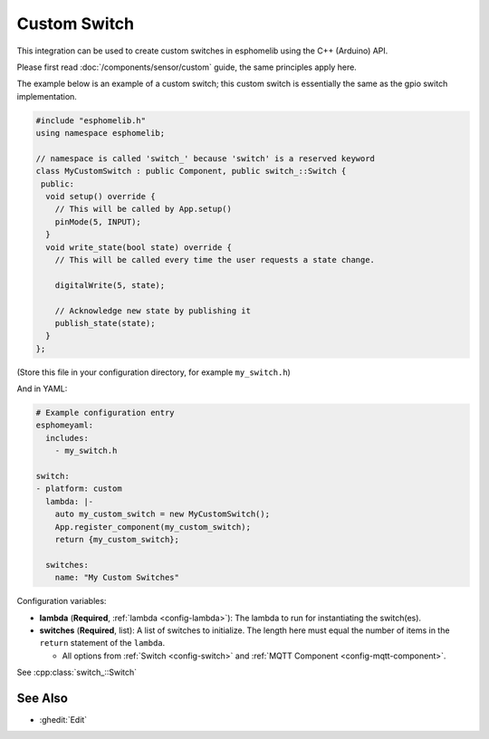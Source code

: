 Custom Switch
=============

This integration can be used to create custom switches in esphomelib
using the C++ (Arduino) API.

Please first read :doc:`/components/sensor/custom` guide,
the same principles apply here.

The example below is an example of a custom switch; this custom switch is essentially the
same as the gpio switch implementation.

.. code-block:: cpp

    #include "esphomelib.h"
    using namespace esphomelib;

    // namespace is called 'switch_' because 'switch' is a reserved keyword
    class MyCustomSwitch : public Component, public switch_::Switch {
     public:
      void setup() override {
        // This will be called by App.setup()
        pinMode(5, INPUT);
      }
      void write_state(bool state) override {
        // This will be called every time the user requests a state change.

        digitalWrite(5, state);

        // Acknowledge new state by publishing it
        publish_state(state);
      }
    };

(Store this file in your configuration directory, for example ``my_switch.h``)

And in YAML:

.. code-block:: yaml

    # Example configuration entry
    esphomeyaml:
      includes:
        - my_switch.h

    switch:
    - platform: custom
      lambda: |-
        auto my_custom_switch = new MyCustomSwitch();
        App.register_component(my_custom_switch);
        return {my_custom_switch};

      switches:
        name: "My Custom Switches"

Configuration variables:

- **lambda** (**Required**, :ref:`lambda <config-lambda>`): The lambda to run for instantiating the
  switch(es).
- **switches** (**Required**, list): A list of switches to initialize. The length here
  must equal the number of items in the ``return`` statement of the ``lambda``.

  - All options from :ref:`Switch <config-switch>` and :ref:`MQTT Component <config-mqtt-component>`.

See :cpp:class:`switch_::Switch`

See Also
--------

- :ghedit:`Edit`

.. disqus::
